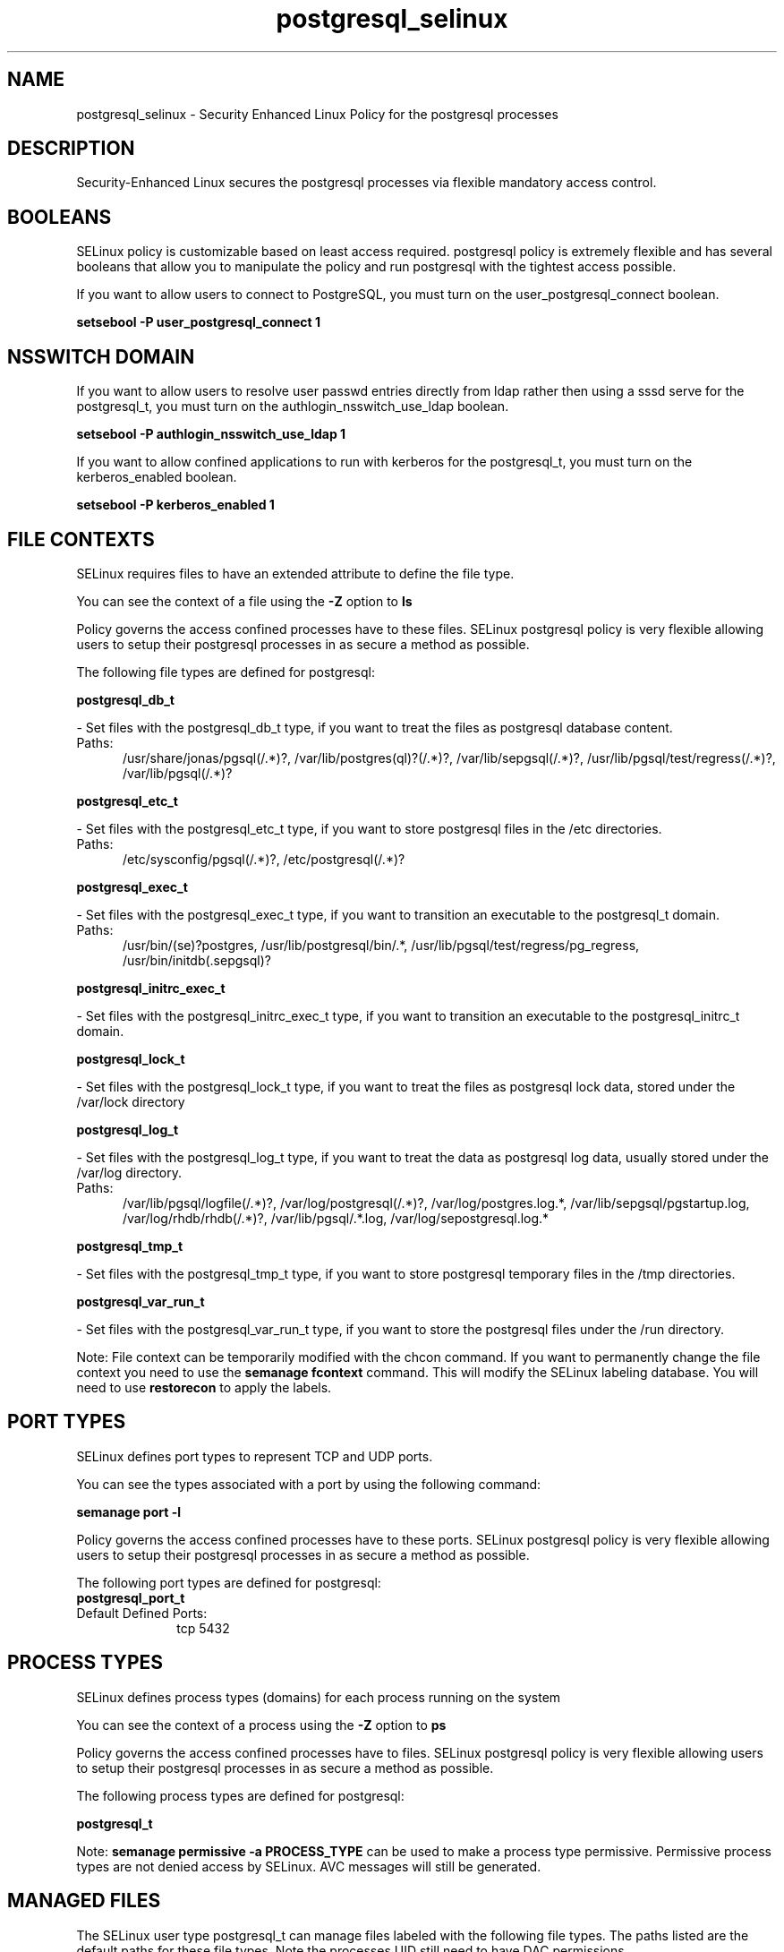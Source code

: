 .TH  "postgresql_selinux"  "8"  "postgresql" "dwalsh@redhat.com" "postgresql SELinux Policy documentation"
.SH "NAME"
postgresql_selinux \- Security Enhanced Linux Policy for the postgresql processes
.SH "DESCRIPTION"

Security-Enhanced Linux secures the postgresql processes via flexible mandatory access
control.  

.SH BOOLEANS
SELinux policy is customizable based on least access required.  postgresql policy is extremely flexible and has several booleans that allow you to manipulate the policy and run postgresql with the tightest access possible.


.PP
If you want to allow users to connect to PostgreSQL, you must turn on the user_postgresql_connect boolean.

.EX
.B setsebool -P user_postgresql_connect 1
.EE

.SH NSSWITCH DOMAIN

.PP
If you want to allow users to resolve user passwd entries directly from ldap rather then using a sssd serve for the postgresql_t, you must turn on the authlogin_nsswitch_use_ldap boolean.

.EX
.B setsebool -P authlogin_nsswitch_use_ldap 1
.EE

.PP
If you want to allow confined applications to run with kerberos for the postgresql_t, you must turn on the kerberos_enabled boolean.

.EX
.B setsebool -P kerberos_enabled 1
.EE

.SH FILE CONTEXTS
SELinux requires files to have an extended attribute to define the file type. 
.PP
You can see the context of a file using the \fB\-Z\fP option to \fBls\bP
.PP
Policy governs the access confined processes have to these files. 
SELinux postgresql policy is very flexible allowing users to setup their postgresql processes in as secure a method as possible.
.PP 
The following file types are defined for postgresql:


.EX
.PP
.B postgresql_db_t 
.EE

- Set files with the postgresql_db_t type, if you want to treat the files as postgresql database content.

.br
.TP 5
Paths: 
/usr/share/jonas/pgsql(/.*)?, /var/lib/postgres(ql)?(/.*)?, /var/lib/sepgsql(/.*)?, /usr/lib/pgsql/test/regress(/.*)?, /var/lib/pgsql(/.*)?

.EX
.PP
.B postgresql_etc_t 
.EE

- Set files with the postgresql_etc_t type, if you want to store postgresql files in the /etc directories.

.br
.TP 5
Paths: 
/etc/sysconfig/pgsql(/.*)?, /etc/postgresql(/.*)?

.EX
.PP
.B postgresql_exec_t 
.EE

- Set files with the postgresql_exec_t type, if you want to transition an executable to the postgresql_t domain.

.br
.TP 5
Paths: 
/usr/bin/(se)?postgres, /usr/lib/postgresql/bin/.*, /usr/lib/pgsql/test/regress/pg_regress, /usr/bin/initdb(\.sepgsql)?

.EX
.PP
.B postgresql_initrc_exec_t 
.EE

- Set files with the postgresql_initrc_exec_t type, if you want to transition an executable to the postgresql_initrc_t domain.


.EX
.PP
.B postgresql_lock_t 
.EE

- Set files with the postgresql_lock_t type, if you want to treat the files as postgresql lock data, stored under the /var/lock directory


.EX
.PP
.B postgresql_log_t 
.EE

- Set files with the postgresql_log_t type, if you want to treat the data as postgresql log data, usually stored under the /var/log directory.

.br
.TP 5
Paths: 
/var/lib/pgsql/logfile(/.*)?, /var/log/postgresql(/.*)?, /var/log/postgres\.log.*, /var/lib/sepgsql/pgstartup\.log, /var/log/rhdb/rhdb(/.*)?, /var/lib/pgsql/.*\.log, /var/log/sepostgresql\.log.*

.EX
.PP
.B postgresql_tmp_t 
.EE

- Set files with the postgresql_tmp_t type, if you want to store postgresql temporary files in the /tmp directories.


.EX
.PP
.B postgresql_var_run_t 
.EE

- Set files with the postgresql_var_run_t type, if you want to store the postgresql files under the /run directory.


.PP
Note: File context can be temporarily modified with the chcon command.  If you want to permanently change the file context you need to use the 
.B semanage fcontext 
command.  This will modify the SELinux labeling database.  You will need to use
.B restorecon
to apply the labels.

.SH PORT TYPES
SELinux defines port types to represent TCP and UDP ports. 
.PP
You can see the types associated with a port by using the following command: 

.B semanage port -l

.PP
Policy governs the access confined processes have to these ports. 
SELinux postgresql policy is very flexible allowing users to setup their postgresql processes in as secure a method as possible.
.PP 
The following port types are defined for postgresql:

.EX
.TP 5
.B postgresql_port_t 
.TP 10
.EE


Default Defined Ports:
tcp 5432
.EE
.SH PROCESS TYPES
SELinux defines process types (domains) for each process running on the system
.PP
You can see the context of a process using the \fB\-Z\fP option to \fBps\bP
.PP
Policy governs the access confined processes have to files. 
SELinux postgresql policy is very flexible allowing users to setup their postgresql processes in as secure a method as possible.
.PP 
The following process types are defined for postgresql:

.EX
.B postgresql_t 
.EE
.PP
Note: 
.B semanage permissive -a PROCESS_TYPE 
can be used to make a process type permissive. Permissive process types are not denied access by SELinux. AVC messages will still be generated.

.SH "MANAGED FILES"

The SELinux user type postgresql_t can manage files labeled with the following file types.  The paths listed are the default paths for these file types.  Note the processes UID still need to have DAC permissions.

.br
.B faillog_t

	/var/log/btmp.*
.br
	/var/run/faillock(/.*)?
.br
	/var/log/faillog
.br
	/var/log/tallylog
.br

.br
.B hugetlbfs_t

	/dev/hugepages
.br
	/lib/udev/devices/hugepages
.br
	/usr/lib/udev/devices/hugepages
.br

.br
.B krb5_host_rcache_t

	/var/cache/krb5rcache(/.*)?
.br
	/var/tmp/nfs_0
.br
	/var/tmp/host_0
.br
	/var/tmp/imap_0
.br
	/var/tmp/HTTP_23
.br
	/var/tmp/HTTP_48
.br
	/var/tmp/ldap_55
.br
	/var/tmp/ldap_487
.br
	/var/tmp/ldapmap1_0
.br

.br
.B lastlog_t

	/var/log/lastlog
.br

.br
.B pcscd_var_run_t

	/var/run/pcscd(/.*)?
.br
	/var/run/pcscd\.events(/.*)?
.br
	/var/run/pcscd\.pid
.br
	/var/run/pcscd\.pub
.br
	/var/run/pcscd\.comm
.br

.br
.B postgresql_db_t

	/var/lib/pgsql(/.*)?
.br
	/var/lib/sepgsql(/.*)?
.br
	/var/lib/postgres(ql)?(/.*)?
.br
	/usr/share/jonas/pgsql(/.*)?
.br
	/usr/lib/pgsql/test/regress(/.*)?
.br

.br
.B postgresql_lock_t


.br
.B postgresql_log_t

	/var/lib/pgsql/.*\.log
.br
	/var/log/rhdb/rhdb(/.*)?
.br
	/var/log/postgresql(/.*)?
.br
	/var/log/postgres\.log.*
.br
	/var/lib/pgsql/logfile(/.*)?
.br
	/var/log/sepostgresql\.log.*
.br
	/var/lib/sepgsql/pgstartup\.log
.br

.br
.B postgresql_tmp_t


.br
.B postgresql_var_run_t

	/var/run/postgresql(/.*)?
.br

.br
.B security_t

	/selinux
.br

.SH "COMMANDS"
.B semanage fcontext
can also be used to manipulate default file context mappings.
.PP
.B semanage permissive
can also be used to manipulate whether or not a process type is permissive.
.PP
.B semanage module
can also be used to enable/disable/install/remove policy modules.

.B semanage port
can also be used to manipulate the port definitions

.B semanage boolean
can also be used to manipulate the booleans

.PP
.B system-config-selinux 
is a GUI tool available to customize SELinux policy settings.

.SH AUTHOR	
This manual page was auto-generated by genman.py.

.SH "SEE ALSO"
selinux(8), postgresql(8), semanage(8), restorecon(8), chcon(1)
, setsebool(8)